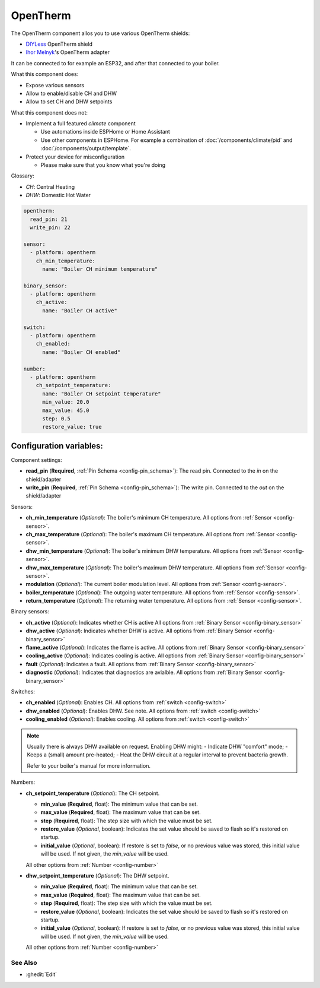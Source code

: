 OpenTherm
=========

.. seo::
    :description: Instructions for setting up an OpenTherm device

The OpenTherm component allos you to use various OpenTherm shields:

- `DIYLess <https://diyless.com/product/master-opentherm-shield>`__ OpenTherm shield
- `Ihor Melnyk <http://ihormelnyk.com/opentherm_adapter>`__'s OpenTherm adapter

It can be connected to for example an ESP32, and after that connected to your boiler.

What this component does:

- Expose various sensors
- Allow to enable/disable CH and DHW
- Allow to set CH and DHW setpoints

What this component does not:

- Implement a full featured `climate` component

  - Use automations inside ESPHome or Home Assistant
  - Use other components in ESPHome. For example a combination of :doc:`/components/climate/pid`
    and :doc:`/components/output/template`.
- Protect your device for misconfiguration

  - Please make sure that you know what you're doing

Glossary:

- *CH*: Central Heating
- *DHW*: Domestic Hot Water


.. code-block:: yaml

    opentherm:
      read_pin: 21
      write_pin: 22

    sensor:
      - platform: opentherm
        ch_min_temperature:
          name: "Boiler CH minimum temperature"

    binary_sensor:
      - platform: opentherm
        ch_active:
          name: "Boiler CH active"

    switch:
      - platform: opentherm
        ch_enabled:
          name: "Boiler CH enabled"

    number:
      - platform: opentherm
        ch_setpoint_temperature:
          name: "Boiler CH setpoint temperature"
          min_value: 20.0
          max_value: 45.0
          step: 0.5
          restore_value: true

Configuration variables:
~~~~~~~~~~~~~~~~~~~~~~~~

Component settings:

- **read_pin** (**Required**, :ref:`Pin Schema <config-pin_schema>`): The read pin.
  Connected to the `in` on the shield/adapter
- **write_pin** (**Required**, :ref:`Pin Schema <config-pin_schema>`): The write pin.
  Connected to the `out` on the shield/adapter

Sensors:

- **ch_min_temperature** (*Optional*): The boiler's minimum CH temperature.
  All options from :ref:`Sensor <config-sensor>`.
- **ch_max_temperature** (*Optional*): The boiler's maximum CH temperature.
  All options from :ref:`Sensor <config-sensor>`.
- **dhw_min_temperature** (*Optional*): The boiler's minimum DHW temperature.
  All options from :ref:`Sensor <config-sensor>`.
- **dhw_max_temperature** (*Optional*): The boiler's maximum DHW temperature.
  All options from :ref:`Sensor <config-sensor>`.
- **modulation** (*Optional*): The current boiler modulation level.
  All options from :ref:`Sensor <config-sensor>`.
- **boiler_temperature** (*Optional*): The outgoing water temperature.
  All options from :ref:`Sensor <config-sensor>`.
- **return_temperature** (*Optional*): The returning water temperature.
  All options from :ref:`Sensor <config-sensor>`.

Binary sensors:

- **ch_active** (*Optional*): Indicates whether CH is active
  All options from :ref:`Binary Sensor <config-binary_sensor>`
- **dhw_active** (*Optional*): Indicates whether DHW is active.
  All options from :ref:`Binary Sensor <config-binary_sensor>`
- **flame_active** (*Optional*): Indicates the flame is active.
  All options from :ref:`Binary Sensor <config-binary_sensor>`
- **cooling_active** (*Optional*): Indicates cooling is active.
  All options from :ref:`Binary Sensor <config-binary_sensor>`
- **fault** (*Optional*): Indicates a fault.
  All options from :ref:`Binary Sensor <config-binary_sensor>`
- **diagnostic** (*Optional*): Indicates that diagnostics are avialble.
  All options from :ref:`Binary Sensor <config-binary_sensor>`

Switches:

- **ch_enabled** (*Optional*): Enables CH.
  All options from :ref:`switch <config-switch>`
- **dhw_enabled** (*Optional*): Enables DHW. See note.
  All options from :ref:`switch <config-switch>`
- **cooling_enabled** (*Optional*): Enables cooling.
  All options from :ref:`switch <config-switch>`

.. note::

    Usually there is always DHW available on request.
    Enabling DHW might:
    - Indicate DHW "comfort" mode;
    - Keeps a (small) amount pre-heated;
    - Heat the DHW circuit at a regular interval to prevent bacteria growth.

    Refer to your boiler's manual for more information.

Numbers:

- **ch_setpoint_temperature** (*Optional*): The CH setpoint.

  - **min_value** (**Required**, float): The minimum value that can be set.
  - **max_value** (**Required**, float): The maximum value that can be set.
  - **step** (**Required**, float): The step size with which the value must be set.
  - **restore_value** (*Optional*, boolean): Indicates the set value should be saved to
    flash so it's restored on startup.
  - **initial_value** (*Optional*, boolean): If restore is set to `false`, or no previous
    value was stored, this initial value will be used. If not given, the `min_value` will
    be used.

  All other options from :ref:`Number <config-number>`

- **dhw_setpoint_temperature** (*Optional*): The DHW setpoint.

  - **min_value** (**Required**, float): The minimum value that can be set.
  - **max_value** (**Required**, float): The maximum value that can be set.
  - **step** (**Required**, float): The step size with which the value must be set.
  - **restore_value** (*Optional*, boolean): Indicates the set value should be saved to
    flash so it's restored on startup.
  - **initial_value** (*Optional*, boolean): If restore is set to `false`, or no previous
    value was stored, this initial value will be used. If not given, the `min_value` will
    be used.

  All other options from :ref:`Number <config-number>`


See Also
--------

- :ghedit:`Edit`
